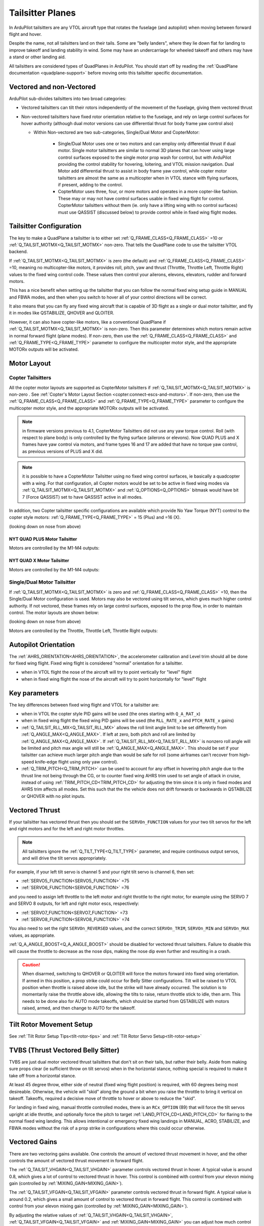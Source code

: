 .. _guide-tailsitter:

=================
Tailsitter Planes
=================

In ArduPilot tailsitters are any VTOL aircraft type that rotates the
fuselage (and autopilot) when moving between forward flight and hover.

Despite the name, not all tailsitters land on their tails. Some are
"belly landers", where they lie down flat for landing to improve
takeoff and landing stability in wind. Some may have an undercarriage
for wheeled takeoff and others may have a stand or other landing aid.

All tailsitters are considered types of QuadPlanes in ArduPilot. You
should start off by reading the :ref:`QuadPlane documentation
<quadplane-support>` before moving onto this tailsitter specific
documentation.

Vectored and non-Vectored
=========================

ArduPilot sub-divides tailsitters into two broad categories:

- Vectored tailsitters can tilt their rotors independently of the
  movement of the fuselage, giving them vectored thrust
- Non-vectored tailsitters have fixed rotor orientation relative to
  the fuselage, and rely on large control surfaces for hover authority (although dual motor versions can use differential thrust for body frame yaw control also)

  - Within Non-vectored are two sub-categories, Single/Dual Motor and CopterMotor:

     - Single/Dual Motor uses one or two motors and can employ only differential thrust if dual motor. Single motor tailsitters are similar to normal 3D planes that can hover using large control surfaces exposed to the single motor prop wash for control, but with ArduPilot providing the control stability for hovering, loitering, and VTOL mission navigation. Dual Motor add differential thrust to assist in body frame yaw control, while copter motor tailsitters are almost the same as a multicopter when in VTOL stance with flying surfaces, if present, adding to the control.
     -  CopterMotor uses three, four, or more motors and operates in a more copter-like fashion. These may or may not have control surfaces usable in fixed wing flight for control. CopterMotor tailsitters without them (ie. only have a lifting wing with no control surfaces) must use QASSIST (discussed below) to provide control while in fixed wing flight modes.

Tailsitter Configuration
========================

The key to make a QuadPlane a tailsitter is to either set
:ref:`Q_FRAME_CLASS<Q_FRAME_CLASS>` =10 or :ref:`Q_TAILSIT_MOTMX<Q_TAILSIT_MOTMX>` non-zero. That tells the QuadPlane code to use the tailsitter
VTOL backend.

If :ref:`Q_TAILSIT_MOTMX<Q_TAILSIT_MOTMX>` is zero (the default) and :ref:`Q_FRAME_CLASS<Q_FRAME_CLASS>` =10, meaning no multicopter-like motors, it provides roll, pitch, yaw and thrust (Throttle, Throttle Left, Throttle Right) values to the fixed wing control code. These values then control your ailerons, elevons, elevators, rudder and forward motors.

This has a nice benefit when setting up the tailsitter that you can
follow the normal fixed wing setup guide in MANUAL and FBWA modes, and
then when you switch to hover all of your control directions will be
correct.

It also means that you can fly any fixed wing aircraft that is capable
of 3D flight as a single or dual motor tailsitter, and fly it in modes like QSTABILIZE,
QHOVER and QLOITER.

.. youtube:: bMsfjwUAfkM
    :width: 450px


However, it can also have copter-like motors, like a conventional QuadPlane if :ref:`Q_TAILSIT_MOTMX<Q_TAILSIT_MOTMX>` is non-zero. Then this parameter determines which motors remain active in normal forward flight (plane modes). If non-zero, then use the :ref:`Q_FRAME_CLASS<Q_FRAME_CLASS>` and :ref:`Q_FRAME_TYPE<Q_FRAME_TYPE>` parameter to configure the multicopter motor style, and the appropriate MOTORx outputs will be activated.

Motor Layout
============

Copter Tailsitters
------------------
All the copter motor layouts are supported as CopterMotor tailsitters if :ref:`Q_TAILSIT_MOTMX<Q_TAILSIT_MOTMX>` is non-zero . See :ref:`Copter's Motor Layout Section <copter:connect-escs-and-motors>`. If non-zero, then use the :ref:`Q_FRAME_CLASS<Q_FRAME_CLASS>` and :ref:`Q_FRAME_TYPE<Q_FRAME_TYPE>` parameter to configure the multicopter motor style, and the appropriate MOTORx outputs will be activated.

.. note:: in firmware versions previous to 4.1, CopterMotor Tailsitters did not use any yaw torque control. Roll (with respect to plane body) is only controlled by the flying surface (ailerons or elevons). Now QUAD PLUS and X frames have yaw control via motors, and frame types 16 and 17 are added that have no torque yaw control, as previous versions of PLUS and X did.

.. note:: it is possible to have a CopterMotor Tailsitter using no fixed wing control surfaces, ie basically a quadcopter with a wing. For that configuration, all Copter motors would be set to be active in fixed wing modes via :ref:`Q_TAILSIT_MOTMX<Q_TAILSIT_MOTMX>` and :ref:`Q_OPTIONS<Q_OPTIONS>` bitmask would have bit 7 (Force QASSIST) set to have QASSIST active in all modes.

In addition, two Copter tailsitter specific configurations are available which provide No Yaw Torque (NYT) control to the copter style motors: :ref:`Q_FRAME_TYPE<Q_FRAME_TYPE>` = 15 (Plus) and =16 (X).

(looking down on nose from above)

NYT QUAD PLUS Motor Tailsitter
~~~~~~~~~~~~~~~~~~~~~~~~~~~~~~
Motors are controlled by the M1-M4 outputs:

.. image:: ../images/plus-copter-quadplane.jpg
  :width: 450px


NYT QUAD X Motor Tailsitter
~~~~~~~~~~~~~~~~~~~~~~~~~~~
Motors are controlled by the M1-M4 outputs:

.. image:: ../images/x-copter-quadplane.jpg
  :width: 450px


Single/Dual Motor Tailsitter
----------------------------
If :ref:`Q_TAILSIT_MOTMX<Q_TAILSIT_MOTMX>` is zero and :ref:`Q_FRAME_CLASS<Q_FRAME_CLASS>` =10, then the Single/Dual Motor configuration is used. Motors may also be vectored using tilt servos, which gives much higher control authority. If not vectored, these frames rely on large control surfaces, exposed to the prop flow, in order to maintain control. The motor layouts are shown below:

(looking down on nose from above)

Motors are controlled by the Throttle, Throttle Left, Throttle Right outputs:

.. image:: ../images/tailsit-motors.jpg
  :width: 450px

.. youtube:: cfqP9-2IWtQ

Autopilot Orientation
=====================

The :ref:`AHRS_ORIENTATION<AHRS_ORIENTATION>`, the accelerometer calibration and Level trim
should all be done for fixed wing flight. Fixed wing flight is
considered "normal" orientation for a tailsitter.

- when in VTOL flight the nose of the aircraft will try to point vertically for
  "level" flight
- when in fixed wing flight the nose of the aircraft will try to point
  horizontally for "level" flight

Key parameters
==============

The key differences between fixed wing flight and VTOL for a
tailsitter are:

- when in VTOL the copter style PID gains will be used (the ones starting
  with ``Q_A_RAT_x``)
- when in fixed wing flight the fixed wing PID gains will be used (the
  ``RLL_RATE_x`` and ``PTCH_RATE_x`` gains)
- :ref:`Q_TAILSIT_RLL_MX<Q_TAILSIT_RLL_MX>` allows the roll limit angle limit to be set differently from :ref:`Q_ANGLE_MAX<Q_ANGLE_MAX>`. If left at zero, both pitch and roll are limited by :ref:`Q_ANGLE_MAX<Q_ANGLE_MAX>`. If :ref:`Q_TAILSIT_RLL_MX<Q_TAILSIT_RLL_MX>` is nonzero roll angle will be limited and pitch max angle will still be :ref:`Q_ANGLE_MAX<Q_ANGLE_MAX>`. This should be set if your tailsitter can achieve much larger pitch angle than would be safe for roll (some airframes can't recover from high-speed knife-edge flight using only yaw control).
- :ref:`Q_TRIM_PITCH<Q_TRIM_PITCH>` can be used to account for any offset in hovering pitch angle due to the thrust line not being through the CG, or to counter fixed wing AHRS trim used to set angle of attack in cruise, instead of using :ref:`TRIM_PITCH_CD<TRIM_PITCH_CD>` for adjusting the trim since it is only in fixed modes and AHRS trim affects all modes. Set this such that the the vehicle does not drift forwards or backwards in QSTABILIZE or QHOVER with no pilot inputs.

Vectored Thrust
===============

If your tailsitter has vectored thrust then you should set the
``SERVOn_FUNCTION`` values for your two tilt servos for the left and right
motors and for the left and right motor throttles.

.. note:: All tailsitters ignore the :ref:`Q_TILT_TYPE<Q_TILT_TYPE>` parameter, and require continuous output servos, and will drive the tilt servos appropriately.

For example, if your left tilt servo is channel 5 and your right tilt
servo is channel 6, then set:

- :ref:`SERVO5_FUNCTION<SERVO5_FUNCTION>` =75
- :ref:`SERVO6_FUNCTION<SERVO6_FUNCTION>` =76

and you need to assign left throttle to the left motor and right throttle to the right motor, for example using the SERVO 7 and SERVO 8 outputs, for left and right motor escs, respectively:

- :ref:`SERVO7_FUNCTION<SERVO7_FUNCTION>` =73
- :ref:`SERVO8_FUNCTION<SERVO8_FUNCTION>` =74

You also need to set the right ``SERVOn_REVERSED`` values, and the correct
``SERVOn_TRIM``, ``SERVOn_MIN`` and ``SERVOn_MAX`` values, as appropriate.

:ref:`Q_A_ANGLE_BOOST<Q_A_ANGLE_BOOST>` should be disabled for vectored thrust tailsitters. Failure to disable this will cause the throttle to decrease as the nose dips, making the nose dip even further and resulting in a crash. 

.. caution:: When disarmed, switching to QHOVER or QLOITER will force the motors forward into fixed wing orientation. If armed in this position, a prop strike could occur for Belly Sitter configurations. Tilt will be raised to VTOL position when throttle is raised above idle, but the strike will have already occurred. The solution is to momentarily raise the throttle above idle, allowing the tilts to raise, return throttle stick to idle, then arm. This needs to be done also for AUTO mode takeoffs, which should be started from QSTABILIZE with motors raised, armed, and then change to AUTO for the takeoff.

Tilt Rotor Movement Setup
=========================
See :ref:`Tilt Rotor Setup Tips<tilt-rotor-tips>` and :ref:`Tilt Rotor Servo Setup<tilt-rotor-setup>`

TVBS (Thrust Vectored Belly Sitter)
===================================

TVBS are just dual motor vectored thrust tailsitters that don't sit on their tails, but rather their belly. Aside from making sure props clear (ie sufficient throw on tilt servos) when in the horizontal stance, nothing special is required to make it take off from a horizontal stance. 

At least 45 degree throw, either side of neutral (fixed wing flight position) is required, with 60 degrees being most desireable. Otherwise, the vehicle will "skid" along the ground a bit when you raise the throttle to bring it vertical on takeoff. Takeoffs, required a decisive move of throttle to hover or above to reduce the "skid".

.. youtube:: s2KLOAdS_HY

For landing in fixed wing, manual throttle controlled modes, there is an ``RCx_OPTION`` (89) that will force the tilt servos upright at idle throttle, and optionally force the pitch to target :ref:`LAND_PITCH_CD<LAND_PITCH_CD>` for flaring to the normal fixed wing landing. This allows intentional or emergency fixed wing landings in MANUAL, ACRO, STABILIZE, and FBWA modes without the risk of a prop strike in configurations where this could occur otherwise.

Vectored Gains
==============

There are two vectoring gains available. One controls the amount of
vectored thrust movement in hover, and the other controls the amount
of vectored thrust movement in forward flight.

The :ref:`Q_TAILSIT_VHGAIN<Q_TAILSIT_VHGAIN>` parameter controls vectored thrust in hover. A
typical value is around 0.8, which gives a lot of control to vectored
thrust in hover. This control is combined with control from your
elevon mixing gain (controlled by :ref:`MIXING_GAIN<MIXING_GAIN>`).

The :ref:`Q_TAILSIT_VFGAIN<Q_TAILSIT_VFGAIN>` parameter controls vectored thrust in forward
flight. A typical value is around 0.2, which gives a small amount of
control to vectored thrust in forward flight. This control is combined
with control from your elevon mixing gain (controlled by :ref:`MIXING_GAIN<MIXING_GAIN>`).

By adjusting the relative values of :ref:`Q_TAILSIT_VHGAIN<Q_TAILSIT_VHGAIN>`, :ref:`Q_TAILSIT_VFGAIN<Q_TAILSIT_VFGAIN>`
and :ref:`MIXING_GAIN<MIXING_GAIN>` you can adjust how much control you have from elevons
and thrust vectoring in each flight mode.

.. youtube:: s2KLOAdS_HY
    :width: 100%

CopterMotor PID Gain Scaling
============================

There are a number of options for scaling control surface movement versus speed. Control surface effectiveness is dependent on airspeed they see, in tailsitter configurations this is heavily driven by the motor layout and prop wash.
A copter tailsitter with lots of control authority from thrust and small control surfaces will be much less sensitive to these gain scheduling parameters. For a vehicle with large control surfaces care must be taken to setup gain scaling to best suit the configuration.

The gain scaling scheme is selected with :ref:`Q_TAILSIT_GSCMSK<Q_TAILSIT_GSCMSK>`, it is a bitmask, some options can be used in combination, others must be used in isolation.

The maximum and minimum scaling that can be applied by any scheme is set by :ref:`Q_TAILSIT_GSCMIN<Q_TAILSIT_GSCMIN>` and :ref:`Q_TAILSIT_GSCMAX<Q_TAILSIT_GSCMAX>`. If a scheme is working well at all but the extremes these endpoints can be adjusted.

.. tip:: Scaling is done relative the the hover throttle point, ensure this is set correctly before proceeding, see: :ref:`Flight Modes<quadplane-flight-modes>`, QHOVER mode.

Disk theory gain scaling is the most advanced method available and should result in the best results, if setup correctly.

Throttle scaling (Bit 0)
------------------------

Control surfaces will be scaled directly with throttle. High throttle will result in less control surface movement, low throttle will result in more. This method is always used for thrust vectoring scaling in non-CopterMotor tailsitters independent of :ref:`Q_TAILSIT_GSCMSK<Q_TAILSIT_GSCMSK>`.

Reduce gain at high throttle/tilt (Bit 1)
-----------------------------------------

Attitude/throttle based gain attenuation, with this option control surface deflection is reduced at high tilt angles and high throttle levels to prevent oscillation at high airspeeds. This can be used in combination with throttle scaling.

Disk theory (Bit 2)
--------------------
Disk theory gain scaling attempts to calculate the airspeed seen on the control surfaces as a result of both prop wash and forward airspeed. In order for this calculation to be done :ref:`Q_TAILSIT_DSKLD<Q_TAILSIT_DSKLD>` must be set. This is the aircraft weight in KG divided by the total disk area of the propellers.
The disk area for each propeller is calculated from the radius, the disk area of all propellers should then be summed. This allows ArduPilot to calculate the airspeed directly behind the propeller, however on a real vehicle 100% of the control surface is not in the direct prop wash.

For example if half of the control surfaces are in the prop wash the calculated disk loading value should also be halved. Some tuning will be required for best performance, If oscillations are seen at high throttle :ref:`Q_TAILSIT_DSKLD<Q_TAILSIT_DSKLD>` should be reduced.

For best results an airspeed sensor should be fitted.

.. note: Disk theory scaling is only used if both Bit 0 and Bit 1 are disabled.

Altitude correction (Bit 3)
---------------------------

Gain is scaled with altitude, this should be considered when operating over a wide range of altitudes, this method can be enabled in combination with any other method.

Transitions
===========

Tailsitter transitions are a little different than other QuadPlane transitions. 

:ref:`Q_TAILSIT_ANGLE<Q_TAILSIT_ANGLE>` specifies how far the nose must pitch down in a VTOL mode before transition to forward flight is complete. So a value of e.g. 60 degrees results in switching from copter to plane controller (forward transition) when the nose reaches 30 degrees above the horizon (60 degrees down from vertical).
The pitch rate used when pitching down to forward flight is given by :ref:`Q_TAILSIT_RAT_FW<Q_TAILSIT_RAT_FW>`, this rate will be held until :ref:`Q_TAILSIT_ANGLE<Q_TAILSIT_ANGLE>` is reached.


For the back transition from forward flight to VTOL, the plane controller will be used until the nose reaches :ref:`Q_TAILSIT_ANG_VT<Q_TAILSIT_ANG_VT>` above the horizon. If :ref:`Q_TAILSIT_ANG_VT<Q_TAILSIT_ANG_VT>` is 0 :ref:`Q_TAILSIT_ANGLE<Q_TAILSIT_ANGLE>` will be used for both forward and back transitions.
The pitch rate used when pitching up to VTOL flight is given by :ref:`Q_TAILSIT_RAT_VT<Q_TAILSIT_RAT_VT>`, this rate will be held until :ref:`Q_TAILSIT_ANG_VT<Q_TAILSIT_ANG_VT>` is reached.

.. note:: During transitions, pilot input is disabled and vehicle attitude and throttle is controlled totally by the autopilot.

.. tip:: ArduPilot will send as message to the GCS when transition is complete, these can be found in the Mission Planner messages tab. If the transition does not complete normally the transition parameters and vehicle tune should be checked. A example message is ```Transition FW done, timeout```, the timeout time is one and a half times the expected transition time as calculated from the angle and rate parameters.

Control Surfaces
================

Although usually not recommended, it is possible to fly a tailsitter aircraft with no control surfaces. Care should be taken to get the vehicle flying well in the hover modes first.

- :ref:`Q_OPTIONS<Q_OPTIONS>` bit 7:Force Qassist will force the vehicle to use the copter controller in all flight modes.
- :ref:`Q_OPTIONS<Q_OPTIONS>` bit 8:Mtrs_Only_Qassist allows use of the copter controller for the motors but leave any controls surfaces under plane control, this allows the control surfaces to act as 'trim tabs' for the motors.

See :ref:`Assisted Fixed-Wing Flight<assisted_fixed_wing_flight>` for more details on how Qassist can be automatically enabled and disabled with airspeed, altitude, attitude, and/or by ``RCx_OPTION`` switch. 

Tailsitter Input
================

You can change how control inputs while hovering a tailsitter will be
interpreted using the :ref:`Q_TAILSIT_INPUT<Q_TAILSIT_INPUT>` parameter. The choices are:

- :ref:`Q_TAILSIT_INPUT<Q_TAILSIT_INPUT>` =0 means that in hover the aircraft responds like a
  multi-rotor, with the yaw stick controlling earth-frame yaw, and
  roll stick controlling earth-frame roll. This is a good choice for
  pilots who are used to flying multi-rotor aircraft.

- :ref:`Q_TAILSIT_INPUT<Q_TAILSIT_INPUT>` =1 means that in hover the aircraft responds like a
  3D aircaft, with the yaw stick controlling earth-frame roll, and roll
  stick controlling earth-frame yaw. This is a good choice for pilots who
  are used to flying 3D aircraft in prop-hang, but is not very useful
  when flying around, due to the earth-frame multicopter control inputs.

- :ref:`Q_TAILSIT_INPUT<Q_TAILSIT_INPUT>` =2 and 3 mean that the aircraft responds like a 3D aircraft
  with the yaw stick controlling earth-frame yaw and the roll stick controlling
  body-frame roll when flying level. When hovering, these options behave the same
  as types 0 and 1, respectively. This is accomplished by splitting the roll and
  yaw command inputs into bodyframe roll and yaw components as a function of Euler pitch.

.. note:: Due to the rotation of the tailsitter body frame with respect to the multicopter body frame, the roll limits are set by parameter :ref:`Q_YAW_RATE_MAX<Q_YAW_RATE_MAX>` (in degrees), and the yaw rate limits are set by parameter :ref:`Q_TAILSIT_RLL_MX<Q_TAILSIT_RLL_MX>` (in deg/sec).  The pitch limit is set by parameter :ref:`Q_ANGLE_MAX<Q_ANGLE_MAX>` (in centidegrees), and this also serves as the yaw rate limit if :ref:`Q_TAILSIT_RLL_MX<Q_TAILSIT_RLL_MX>` is zero. If any rate limit is too high for the airframe, you may experience glitches in attitude control at high rates.

.. note:: :ref:`Q_TAILSIT_INPUT<Q_TAILSIT_INPUT>` is ignored in QACRO modes. All inputs are body-frame referenced.

Tailsitter Input Mask
=====================

..note:: Use of this feature is not recommended since it will be removed in a later firmware revision


To support people with experience flying 3D aircraft and wanting to learn how to
prop-hang manually, you can set the ``Q_TAILSIT_MASK<Q_TAILSIT_MASK>`` to determine which
channels will have full manual input control without attitude stabilization while hovering in QHOVER and QSTABILIZE.

The mask of manual channels is enabled using a transmitter input
channel, specified with the ``Q_TAILSIT_MASKCH<Q_TAILSIT_MASKCH>`` parameter.

For example, if you are learning how to fly 3D aircraft, and you want
some assistance learning how to best control the rudder, then you can
set:

- ``Q_TAILSIT_MASK<Q_TAILSIT_MASK>`` =8 (for rudder)
- ``Q_TAILSIT_MASKCH<Q_TAILSIT_MASKCH>`` =7

then when channel 7 goes above 1700 the pilot will be given full
manual control of rudder when hovering. This provides good 3D piloting
practice on one or more axes at a time.
  
Center of Gravity
=================

The center of gravity for a tailsitter is important in an extra
dimension. When hovering it is important that there is not too much
weight in the belly of the plane or on its back, so that it leans
forward or back. This is particularly important for non-vectored
tailsitters.

Pre-Arm Issues
==============

Due to an issue in DCM related to compass fusion for yaw when pointing straight up, sometimes the AHRS subsystems will disagree when powering up, nose up. Slight errors in compass calibration, while resulting in a successful calibration, may worsen this effect.

The result is that some setups will give a pre-arm failure. Typically it is "Pre-Arm:DCM roll/pitch inconsistent by "x" degrees" or similar. If this happens consistently, then one of two solutions can be used:

- Power up horizontally, and allow the autopilot to begin initialization in this position. After the IMUs tilt initialization is completed (usually in the first ten to fifteen seconds or so), the Tailsitter can be set vertically for the remainder of the initialization (ie after GPS lock and EKF is using the GPS) and then armed.
- Or, if you get the Pre-Arm failure above, lay the Tailsitter down horizontally for 10-30 seconds to allow the various AHRS subsystems to synchronize. After that it can be raised and arming should proceed normally.
